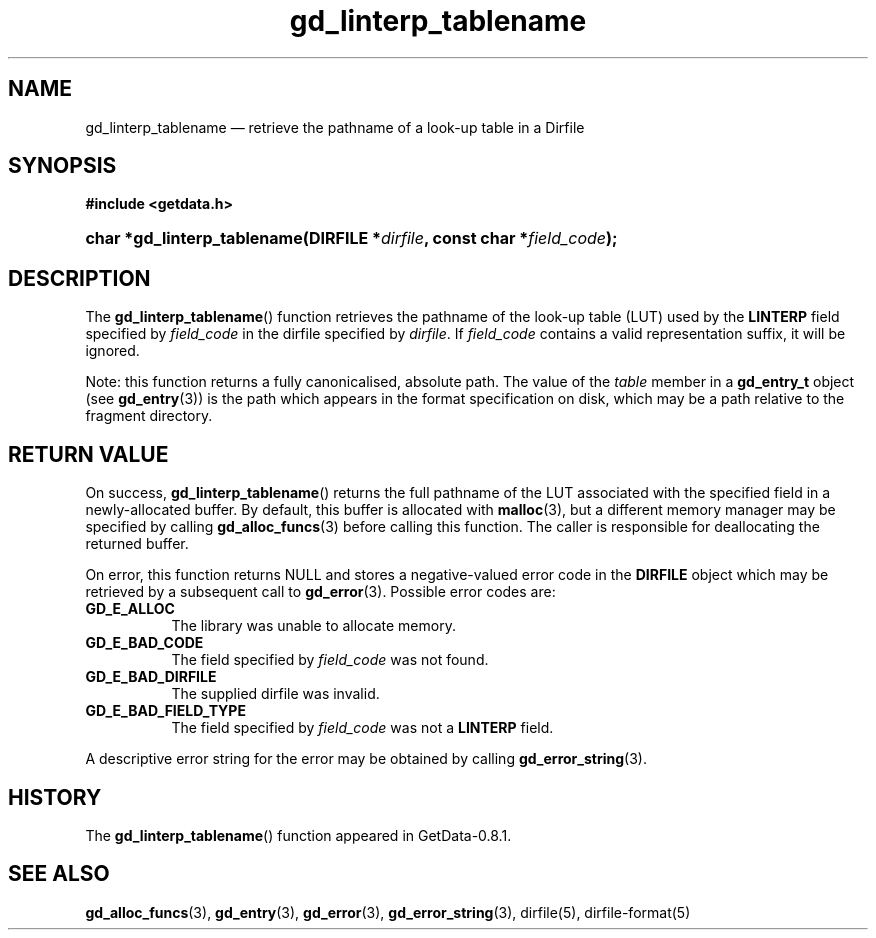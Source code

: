 .\" header.tmac.  GetData manual macros.
.\"
.\" Copyright (C) 2016 D. V. Wiebe
.\"
.\""""""""""""""""""""""""""""""""""""""""""""""""""""""""""""""""""""""""
.\"
.\" This file is part of the GetData project.
.\"
.\" Permission is granted to copy, distribute and/or modify this document
.\" under the terms of the GNU Free Documentation License, Version 1.2 or
.\" any later version published by the Free Software Foundation; with no
.\" Invariant Sections, with no Front-Cover Texts, and with no Back-Cover
.\" Texts.  A copy of the license is included in the `COPYING.DOC' file
.\" as part of this distribution.

.\" Format a function name with optional trailer: func_name()trailer
.de FN \" func_name [trailer]
.nh
.BR \\$1 ()\\$2
.hy
..

.\" Format a reference to section 3 of the manual: name(3)trailer
.de F3 \" func_name [trailer]
.nh
.BR \\$1 (3)\\$2
.hy
..

.\" Format the header of a list of definitons
.de DD \" name alt...
.ie "\\$2"" \{ \
.TP 8
.PD
.B \\$1 \}
.el \{ \
.PP
.B \\$1
.PD 0
.DD \\$2 \\$3 \}
..

.\" Start a code block: Note: groff defines an undocumented .SC for
.\" Bell Labs man legacy reasons.
.de SC
.fam C
.na
.nh
..

.\" End a code block
.de EC
.hy
.ad
.fam
..

.\" Format a structure pointer member: struct->member\fRtrailer
.de SPM \" struct member trailer
.nh
.ie "\\$3"" .IB \\$1 ->\: \\$2
.el .IB \\$1 ->\: \\$2\fR\\$3
.hy
..

.\" Format a function argument
.de ARG \" name trailer
.nh
.ie "\\$2"" .I \\$1
.el .IR \\$1 \\$2
.hy
..

.\" Hyphenation exceptions
.hw sarray carray lincom linterp
.\" gd_linterp_tablename.3.  The gd_linterp_tablename man page.
.\"
.\" Copyright (C) 2012, 2013, 2016 D. V. Wiebe
.\"
.\""""""""""""""""""""""""""""""""""""""""""""""""""""""""""""""""""""""""
.\"
.\" This file is part of the GetData project.
.\"
.\" Permission is granted to copy, distribute and/or modify this document
.\" under the terms of the GNU Free Documentation License, Version 1.2 or
.\" any later version published by the Free Software Foundation; with no
.\" Invariant Sections, with no Front-Cover Texts, and with no Back-Cover
.\" Texts.  A copy of the license is included in the `COPYING.DOC' file
.\" as part of this distribution.
.\"
.TH gd_linterp_tablename 3 "25 December 2016" "Version 0.10.0" "GETDATA"

.SH NAME
gd_linterp_tablename \(em retrieve the pathname of a look-up table in a Dirfile

.SH SYNOPSIS
.SC
.B #include <getdata.h>
.HP
.BI "char *gd_linterp_tablename(DIRFILE *" dirfile ", const char"
.BI * field_code );
.EC

.SH DESCRIPTION
The
.FN gd_linterp_tablename
function retrieves the pathname of the look-up table (LUT) used by the
.B LINTERP
field specified by
.ARG field_code
in the dirfile specified by
.ARG dirfile .
If
.ARG field_code
contains a valid representation suffix, it will be ignored.

Note: this function returns a fully canonicalised, absolute path.  The value of
the
.ARG table
member in a
.B gd_entry_t
object (see
.F3 gd_entry )
is the path which appears in the format specification on disk, which may be a
path relative to the fragment directory.

.SH RETURN VALUE
On success,
.FN gd_linterp_tablename
returns the full pathname of the LUT associated with the specified field in a
newly-allocated buffer.  By default, this buffer is allocated with
.F3 malloc ,
but a different memory manager may be specified by calling
.F3 gd_alloc_funcs
before calling this function.  The caller is responsible for deallocating the
returned buffer.

On error, this function returns NULL and stores a negative-valued error code
in the
.B DIRFILE
object which may be retrieved by a subsequent call to
.F3 gd_error .
Possible error codes are:
.DD GD_E_ALLOC
The library was unable to allocate memory.
.DD GD_E_BAD_CODE
The field specified by
.ARG field_code
was not found.
.DD GD_E_BAD_DIRFILE
The supplied dirfile was invalid.
.DD GD_E_BAD_FIELD_TYPE
The field specified by
.ARG field_code
was not a
.B LINTERP
field.
.PP
A descriptive error string for the error may be obtained by calling
.F3 gd_error_string .

.SH HISTORY
The
.FN gd_linterp_tablename
function appeared in GetData-0.8.1.

.SH SEE ALSO
.F3 gd_alloc_funcs ,
.F3 gd_entry ,
.F3 gd_error ,
.F3 gd_error_string ,
dirfile(5),
dirfile-format(5)
